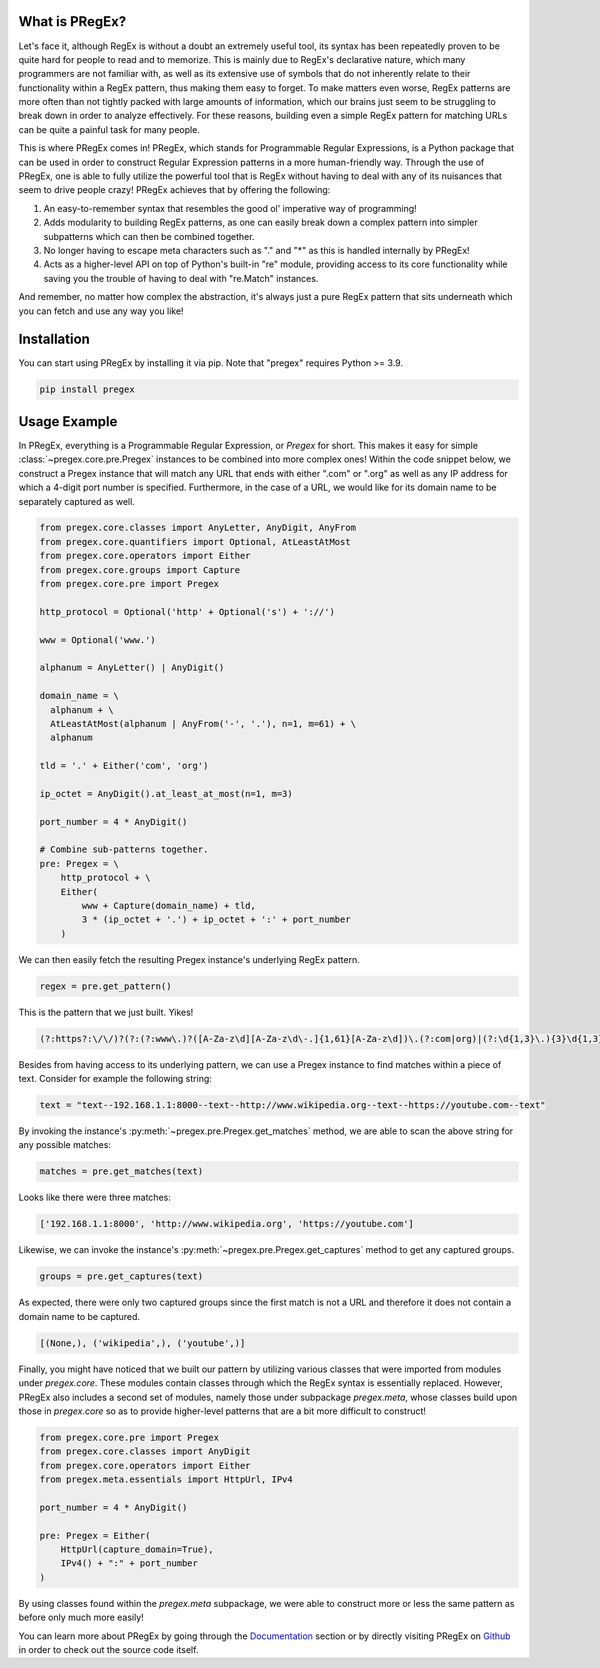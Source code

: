 .. _introduction:

*******************
What is PRegEx?
*******************

Let's face it, although RegEx is without a doubt an extremely useful tool, its syntax has been repeatedly proven to be quite hard for people to read and to memorize. This is mainly due to RegEx's declarative nature, which many programmers are not familiar with, as well as its extensive use of symbols that do not inherently relate to their functionality within a RegEx pattern, thus making them easy to forget. To make matters even worse, RegEx patterns are more often than not tightly packed with large amounts of information, which our brains just seem to be struggling to break down in order to analyze effectively. For these reasons, building even a simple RegEx pattern for matching URLs can be quite a painful task for many people.

This is where PRegEx comes in! PRegEx, which stands for Programmable Regular Expressions, is a Python package that can be used in order to construct Regular Expression patterns in a more human-friendly way. Through the use of PRegEx, one is able to fully utilize the powerful tool that is RegEx without having to deal with any of its nuisances that seem to drive people crazy! PRegEx achieves that by offering the following:

1. An easy-to-remember syntax that resembles the good ol' imperative way of programming!
2. Adds modularity to building RegEx patterns, as one can easily break down a complex pattern into simpler subpatterns which can then be combined together.
3. No longer having to escape meta characters such as "." and "*" as this is handled internally by PRegEx!
4. Acts as a higher-level API on top of Python's built-in "re" module, providing access to its core functionality while saving you the trouble of having to deal with "re.Match" instances.

And remember, no matter how complex the abstraction, it's always just a pure
RegEx pattern that sits underneath which you can fetch and use any way you like!

*******************
Installation
*******************

You can start using PRegEx by installing it via pip. Note that "pregex" requires Python >= 3.9.

.. code-block::

    pip install pregex

*******************
Usage Example
*******************

In PRegEx, everything is a Programmable Regular Expression, or `Pregex` for short. This makes it easy for simple :class:`~pregex.core.pre.Pregex` instances to be combined into more complex ones! Within the code snippet below, we construct a Pregex instance that will match any URL that ends with either ".com" or ".org" as well as any IP address for which a 4-digit port number is specified. Furthermore, in the case of a URL, we would like for its domain name to be separately captured as well.

.. code-block:: python

  from pregex.core.classes import AnyLetter, AnyDigit, AnyFrom
  from pregex.core.quantifiers import Optional, AtLeastAtMost
  from pregex.core.operators import Either
  from pregex.core.groups import Capture
  from pregex.core.pre import Pregex

  http_protocol = Optional('http' + Optional('s') + '://')

  www = Optional('www.')

  alphanum = AnyLetter() | AnyDigit()

  domain_name = \
    alphanum + \
    AtLeastAtMost(alphanum | AnyFrom('-', '.'), n=1, m=61) + \
    alphanum

  tld = '.' + Either('com', 'org')

  ip_octet = AnyDigit().at_least_at_most(n=1, m=3)

  port_number = 4 * AnyDigit()

  # Combine sub-patterns together.
  pre: Pregex = \
      http_protocol + \
      Either(
          www + Capture(domain_name) + tld,
          3 * (ip_octet + '.') + ip_octet + ':' + port_number
      )

We can then easily fetch the resulting Pregex instance's underlying RegEx pattern.

.. code-block:: python

    regex = pre.get_pattern()


This is the pattern that we just built. Yikes!

.. code-block::

    (?:https?:\/\/)?(?:(?:www\.)?([A-Za-z\d][A-Za-z\d\-.]{1,61}[A-Za-z\d])\.(?:com|org)|(?:\d{1,3}\.){3}\d{1,3}:\d{4})

Besides from having access to its underlying pattern, we can use a Pregex instance to find matches within a piece of text. Consider for example the following string:

.. code-block:: python

    text = "text--192.168.1.1:8000--text--http://www.wikipedia.org--text--https://youtube.com--text"

By invoking the instance's :py:meth:`~pregex.pre.Pregex.get_matches` method, we are able to scan the above string for any possible matches:

.. code-block:: python

    matches = pre.get_matches(text)


Looks like there were three matches:

.. code-block:: python

    ['192.168.1.1:8000', 'http://www.wikipedia.org', 'https://youtube.com']


Likewise, we can invoke the instance's :py:meth:`~pregex.pre.Pregex.get_captures` method to get any captured groups.

.. code-block:: python

    groups = pre.get_captures(text)

As expected, there were only two captured groups since the first match is not a URL and therefore it does not
contain a domain name to be captured.

.. code-block:: python

    [(None,), ('wikipedia',), ('youtube',)]

Finally, you might have noticed that we built our pattern by utilizing
various classes that were imported from modules under *pregex.core*. These
modules contain classes through which the RegEx syntax is essentially replaced.
However, PRegEx also includes a second set of modules, namely those under
subpackage *pregex.meta*, whose classes build upon those in *pregex.core* so
as to provide higher-level patterns that are a bit more difficult to construct!

.. code-block:: python

    from pregex.core.pre import Pregex
    from pregex.core.classes import AnyDigit
    from pregex.core.operators import Either
    from pregex.meta.essentials import HttpUrl, IPv4

    port_number = 4 * AnyDigit()

    pre: Pregex = Either(
        HttpUrl(capture_domain=True),
        IPv4() + ":" + port_number
    )

By using classes found within the *pregex.meta* subpackage, we were able to
construct more or less the same pattern as before only much more easily!

You can learn more about PRegEx by going through the
`Documentation <documentation/covering-the-basics.html>`_
section or by directly visiting PRegEx on
`Github <https://github.com/manoss96/pregex>`_
in order to check out the source code itself.